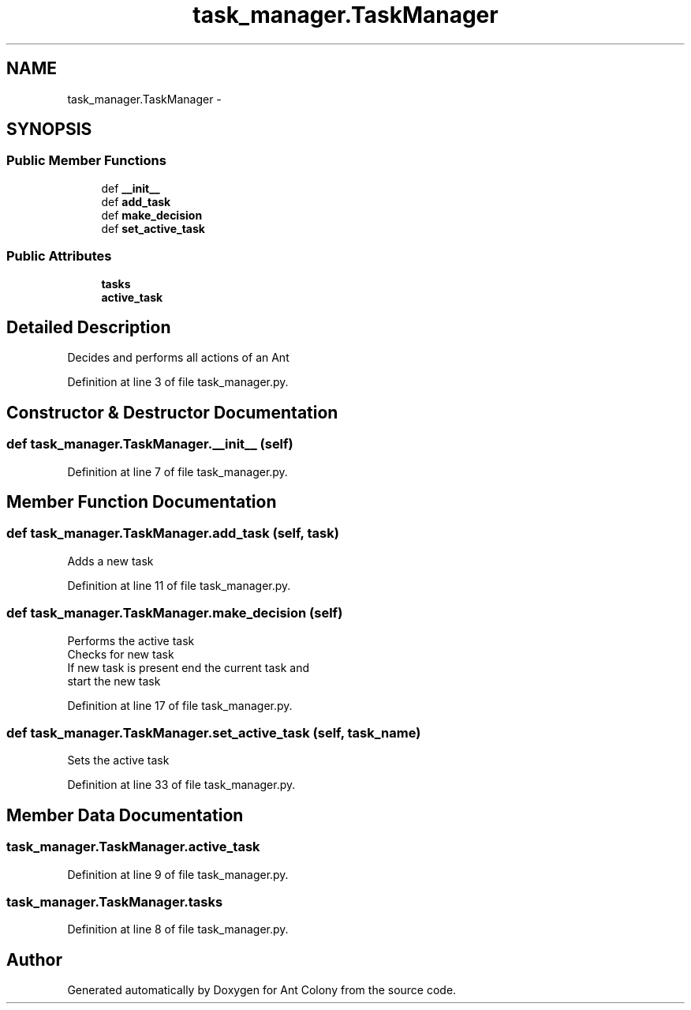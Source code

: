 .TH "task_manager.TaskManager" 3 "Sat May 3 2014" "Ant Colony" \" -*- nroff -*-
.ad l
.nh
.SH NAME
task_manager.TaskManager \- 
.SH SYNOPSIS
.br
.PP
.SS "Public Member Functions"

.in +1c
.ti -1c
.RI "def \fB__init__\fP"
.br
.ti -1c
.RI "def \fBadd_task\fP"
.br
.ti -1c
.RI "def \fBmake_decision\fP"
.br
.ti -1c
.RI "def \fBset_active_task\fP"
.br
.in -1c
.SS "Public Attributes"

.in +1c
.ti -1c
.RI "\fBtasks\fP"
.br
.ti -1c
.RI "\fBactive_task\fP"
.br
.in -1c
.SH "Detailed Description"
.PP 

.PP
.nf
Decides and performs all actions of an Ant

.fi
.PP
 
.PP
Definition at line 3 of file task_manager\&.py\&.
.SH "Constructor & Destructor Documentation"
.PP 
.SS "def task_manager\&.TaskManager\&.__init__ (self)"

.PP
Definition at line 7 of file task_manager\&.py\&.
.SH "Member Function Documentation"
.PP 
.SS "def task_manager\&.TaskManager\&.add_task (self, task)"

.PP
.nf
Adds a new task

.fi
.PP
 
.PP
Definition at line 11 of file task_manager\&.py\&.
.SS "def task_manager\&.TaskManager\&.make_decision (self)"

.PP
.nf
Performs the active task
Checks for new task
If new task is present end the current task and
start the new task

.fi
.PP
 
.PP
Definition at line 17 of file task_manager\&.py\&.
.SS "def task_manager\&.TaskManager\&.set_active_task (self, task_name)"

.PP
.nf
Sets the active task

.fi
.PP
 
.PP
Definition at line 33 of file task_manager\&.py\&.
.SH "Member Data Documentation"
.PP 
.SS "task_manager\&.TaskManager\&.active_task"

.PP
Definition at line 9 of file task_manager\&.py\&.
.SS "task_manager\&.TaskManager\&.tasks"

.PP
Definition at line 8 of file task_manager\&.py\&.

.SH "Author"
.PP 
Generated automatically by Doxygen for Ant Colony from the source code\&.
